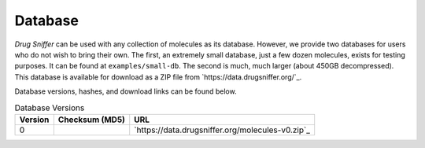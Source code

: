 .. _database:

Database
========

*Drug Sniffer* can be used with any collection of molecules as its database.
However, we provide two databases for users who do not wish to bring their own.
The first, an extremely small database, just a few dozen molecules, exists for
testing purposes. It can be found at ``examples/small-db``. The second is much,
much larger (about 450GB decompressed). This database is available for download
as a ZIP file from `https://data.drugsniffer.org/`_.

Database versions, hashes, and download links can be found below.

.. list-table:: Database Versions
   :header-rows: 1

   * - Version
     - Checksum (MD5)
     - URL
   * - 0
     -
     - `https://data.drugsniffer.org/molecules-v0.zip`_
